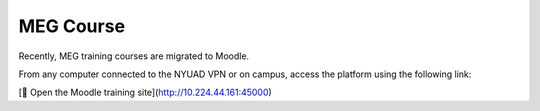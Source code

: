 ----------
MEG Course
----------


Recently, MEG training courses are migrated to Moodle.

From any computer connected to the NYUAD VPN or on campus, access the platform using the following link:

[📘 Open the Moodle training site](http://10.224.44.161:45000)